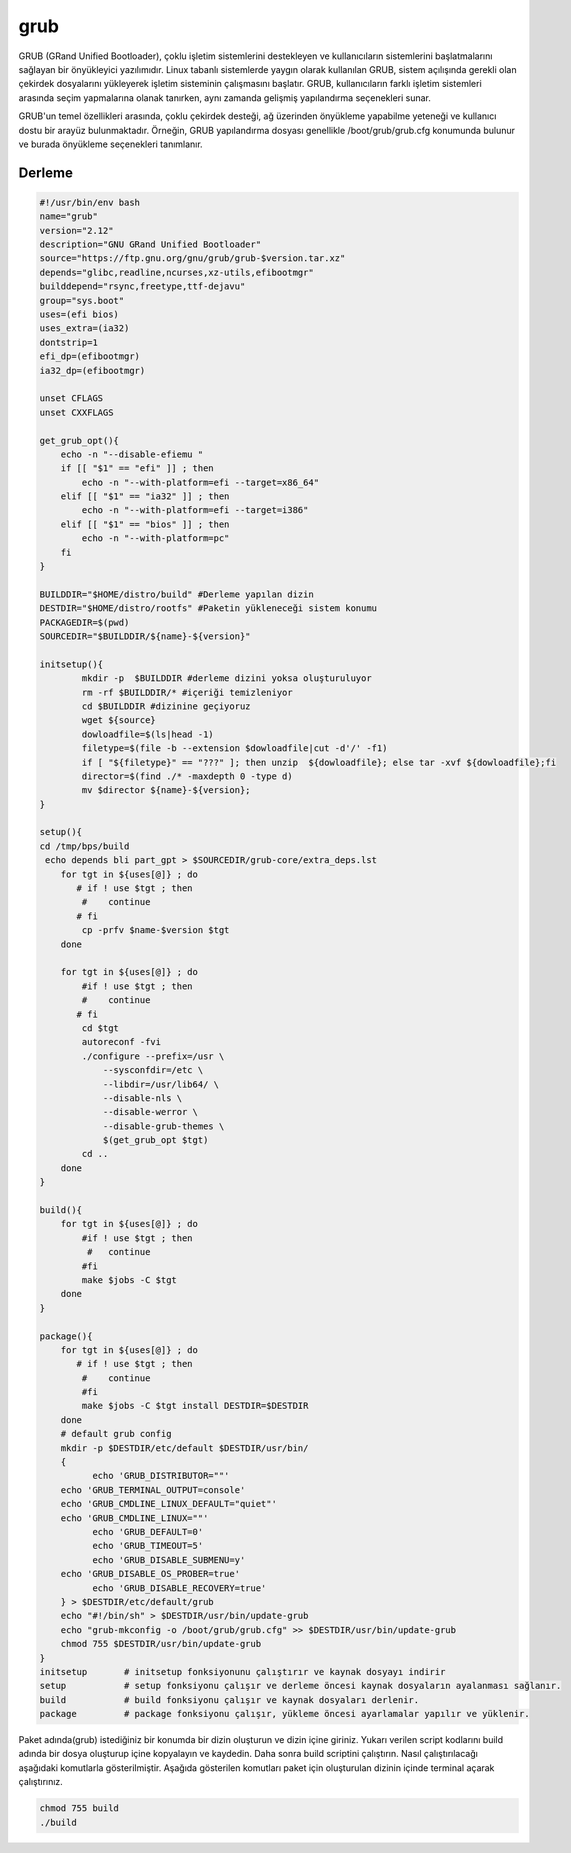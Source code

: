 grub
++++

GRUB (GRand Unified Bootloader), çoklu işletim sistemlerini destekleyen ve kullanıcıların sistemlerini başlatmalarını sağlayan bir önyükleyici yazılımıdır. Linux tabanlı sistemlerde yaygın olarak kullanılan GRUB, sistem açılışında gerekli olan çekirdek dosyalarını yükleyerek işletim sisteminin çalışmasını başlatır. GRUB, kullanıcıların farklı işletim sistemleri arasında seçim yapmalarına olanak tanırken, aynı zamanda gelişmiş yapılandırma seçenekleri sunar.

GRUB'un temel özellikleri arasında, çoklu çekirdek desteği, ağ üzerinden önyükleme yapabilme yeteneği ve kullanıcı dostu bir arayüz bulunmaktadır. Örneğin, GRUB yapılandırma dosyası genellikle /boot/grub/grub.cfg konumunda bulunur ve burada önyükleme seçenekleri tanımlanır. 

Derleme
--------

.. code-block:: shell
	
	#!/usr/bin/env bash
	name="grub"
	version="2.12"
	description="GNU GRand Unified Bootloader"
	source="https://ftp.gnu.org/gnu/grub/grub-$version.tar.xz"
	depends="glibc,readline,ncurses,xz-utils,efibootmgr"
	builddepend="rsync,freetype,ttf-dejavu"
	group="sys.boot"
	uses=(efi bios)
	uses_extra=(ia32)
	dontstrip=1
	efi_dp=(efibootmgr)
	ia32_dp=(efibootmgr)

	unset CFLAGS
	unset CXXFLAGS

	get_grub_opt(){
	    echo -n "--disable-efiemu "
	    if [[ "$1" == "efi" ]] ; then
		echo -n "--with-platform=efi --target=x86_64"
	    elif [[ "$1" == "ia32" ]] ; then
		echo -n "--with-platform=efi --target=i386"
	    elif [[ "$1" == "bios" ]] ; then
		echo -n "--with-platform=pc"
	    fi
	}

	BUILDDIR="$HOME/distro/build" #Derleme yapılan dizin
	DESTDIR="$HOME/distro/rootfs" #Paketin yükleneceği sistem konumu
	PACKAGEDIR=$(pwd)
	SOURCEDIR="$BUILDDIR/${name}-${version}"

	initsetup(){
		mkdir -p  $BUILDDIR #derleme dizini yoksa oluşturuluyor
		rm -rf $BUILDDIR/* #içeriği temizleniyor
		cd $BUILDDIR #dizinine geçiyoruz
		wget ${source}
		dowloadfile=$(ls|head -1)
		filetype=$(file -b --extension $dowloadfile|cut -d'/' -f1)
		if [ "${filetype}" == "???" ]; then unzip  ${dowloadfile}; else tar -xvf ${dowloadfile};fi
		director=$(find ./* -maxdepth 0 -type d)
		mv $director ${name}-${version};
	}

	setup(){
	cd /tmp/bps/build
	 echo depends bli part_gpt > $SOURCEDIR/grub-core/extra_deps.lst
	    for tgt in ${uses[@]} ; do
	       # if ! use $tgt ; then
		#    continue
	       # fi
		cp -prfv $name-$version $tgt
	    done
	    
	    for tgt in ${uses[@]} ; do
		#if ! use $tgt ; then
		#    continue
	       # fi
		cd $tgt
		autoreconf -fvi
		./configure --prefix=/usr \
		    --sysconfdir=/etc \
		    --libdir=/usr/lib64/ \
		    --disable-nls \
		    --disable-werror \
		    --disable-grub-themes \
		    $(get_grub_opt $tgt)
		cd ..
	    done
	}

	build(){
	    for tgt in ${uses[@]} ; do
		#if ! use $tgt ; then
		 #   continue
		#fi
		make $jobs -C $tgt
	    done
	}

	package(){
	    for tgt in ${uses[@]} ; do
	       # if ! use $tgt ; then
		#    continue
		#fi
		make $jobs -C $tgt install DESTDIR=$DESTDIR
	    done
	    # default grub config
	    mkdir -p $DESTDIR/etc/default $DESTDIR/usr/bin/
	    {
		  echo 'GRUB_DISTRIBUTOR=""'
	    echo 'GRUB_TERMINAL_OUTPUT=console'
	    echo 'GRUB_CMDLINE_LINUX_DEFAULT="quiet"'
	    echo 'GRUB_CMDLINE_LINUX=""'
		  echo 'GRUB_DEFAULT=0'
		  echo 'GRUB_TIMEOUT=5'
		  echo 'GRUB_DISABLE_SUBMENU=y'
	    echo 'GRUB_DISABLE_OS_PROBER=true'
		  echo 'GRUB_DISABLE_RECOVERY=true'
	    } > $DESTDIR/etc/default/grub
	    echo "#!/bin/sh" > $DESTDIR/usr/bin/update-grub
	    echo "grub-mkconfig -o /boot/grub/grub.cfg" >> $DESTDIR/usr/bin/update-grub
	    chmod 755 $DESTDIR/usr/bin/update-grub
	}
	initsetup       # initsetup fonksiyonunu çalıştırır ve kaynak dosyayı indirir
	setup           # setup fonksiyonu çalışır ve derleme öncesi kaynak dosyaların ayalanması sağlanır.
	build           # build fonksiyonu çalışır ve kaynak dosyaları derlenir.
	package         # package fonksiyonu çalışır, yükleme öncesi ayarlamalar yapılır ve yüklenir.


Paket adında(grub) istediğiniz bir konumda bir dizin oluşturun ve dizin içine giriniz. Yukarı verilen script kodlarını build adında bir dosya oluşturup içine kopyalayın ve kaydedin. Daha sonra build scriptini çalıştırın. Nasıl çalıştırılacağı aşağıdaki komutlarla gösterilmiştir. Aşağıda gösterilen komutları paket için oluşturulan dizinin içinde terminal açarak çalıştırınız.


.. code-block:: shell
	
	chmod 755 build
	./build
  
.. raw:: pdf

   PageBreak



